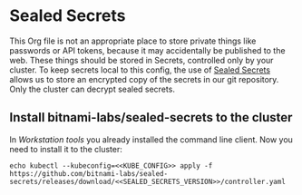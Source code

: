 * Sealed Secrets
This Org file is not an appropriate place to store private things like passwords
or API tokens, because it may accidentally be published to the web. These things
should be stored in Secrets, controlled only by your cluster. To keep secrets
local to this config, the use of [[https://github.com/bitnami-labs/sealed-secrets][Sealed Secrets]] allows us to store an encrypted
copy of the secrets in our git repository. Only the cluster can decrypt sealed
secrets.
** Install bitnami-labs/sealed-secrets to the cluster
In [[Workstation tools][Workstation tools]] you already installed the command line client. Now you need
to install it to the cluster:

#+begin_src shell :noweb yes :eval never-export :exports code
echo kubectl --kubeconfig=<<KUBE_CONFIG>> apply -f https://github.com/bitnami-labs/sealed-secrets/releases/download/<<SEALED_SECRETS_VERSION>>/controller.yaml
#+end_src

#+RESULTS:
: kubectl --kubeconfig=/home/ryan/.kube/k3s.example.com-config apply -f https://github.com/bitnami-labs/sealed-secrets/releases/download/v0.14.1/controller.yaml

